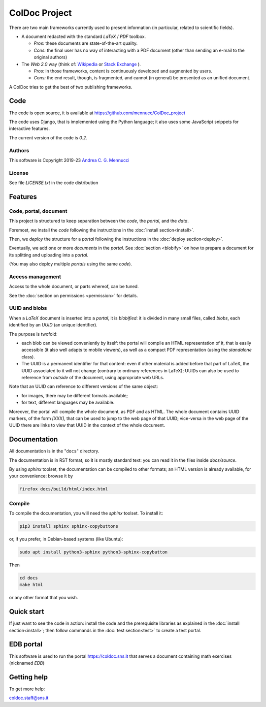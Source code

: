 ==============
ColDoc Project
==============

There are two main frameworks currently used to present information (in particular,
related to scientific fields).

- A document redacted with the standard `LaTeX` / `PDF`	toolbox.

  -  *Pros:* these documents are state-of-the-art quality.

  -  *Cons:* the final user has no way of interacting with a PDF document
     (other than sending an e-mail to the original authors)

- The *Web 2.0* way  (think of:
  `Wikipedia <https://www.wikipedia.org/>`_
  or
  `Stack Exchange <https://en.wikipedia.org/wiki/Stack_Exchange>`_
  ).

  -  *Pros:*	in those frameworks, content is continuously developed and augmented by users.

  -  *Cons:*  the end result, though, is fragmented, and cannot (in general) be presented as an unified document.

A ColDoc tries to get the best of two publishing frameworks.


Code
====

The code is open source, it is available at
https://github.com/mennucc/ColDoc_project

The code uses Django, that is implemented using the Python language;
it also uses some JavaScript snippets for interactive features.

The current version of the code is `0.2`.

Authors
-------

This software is Copyright 2019-23
`Andrea C. G. Mennucci <https://www.sns.it/it/persona/andrea-carlo-giuseppe-mennucci>`_

License
-------

See file `LICENSE.txt` in the code distribution


Features
========

Code, portal, document
----------------------

This project is structured to keep separation between
the *code*, the *portal*, and the *data*.

Foremost, we install the *code* following the instructions in the
:doc:`install section<install>`.

Then, we *deploy* the structure for a *portal* following the instructions in the
:doc:`deploy section<deploy>`.

Eventually, we add one or more *documents* in the *portal*.
See
:doc:`section <blobify>`
on how to prepare a document for its splitting and uploading into a *portal*.

(You may also deploy multiple *portals* using the same *code*).

Access management
-----------------

Access to the whole document, or parts whereof, can be tuned.

See the
:doc:`section on permissions <permission>`
for details.


UUID and blobs
--------------

When a `LaTeX` document is inserted into a *portal*, it is *blobified*: it
is divided in many small files, called *blobs*,
each identified by an `UUID` (an unique identifier).

The purpose is twofold:

- each blob can be viewed conveniently by itself: the portal
  will compile an HTML representation of it, that is easily
  accessible (it also well adapts to mobile viewers),
  as well as a compact PDF representation (using the *standalone* class).

- The UUID is a permanent identifier for that content:
  even if other material is added before that part of LaTeX,
  the UUID associated to it will not change (contrary to
  ordinary references in LaTeX); UUIDs can also be used
  to reference from *outside* of the document, using appropriate
  web URLs.

Note that an UUID can reference to different versions of the same object:

- for images, there may be different formats available;

- for text, different languages may be available.

Moreover, the portal will compile the whole document, as PDF and as HTML.
The whole document contains UUID markers, of the form `[XXX]`,
that can be used to jump to the web page of that UUID; vice-versa in the web page
of the UUID there are links to view that UUID in the context
of the whole document.


Documentation
=============

All documentation is in the "``docs``" directory.

The documentation is in RST format, so it is mostly standard text:
you can read it in the files inside `docs/source`.

By using  `sphinx` toolset, the documentation
can be compiled to other formats; an HTML version is already available,
for your convenience: browse it by

.. code:: shell

	  firefox docs/build/html/index.html


Compile
-------

To compile the documentation, you will need the `sphinx` toolset.
To install it:

.. code:: shell

	  pip3 install sphinx sphinx-copybuttons


or, if you prefer, in Debian-based systems (like Ubuntu):

.. code:: shell

	  sudo apt install python3-sphinx python3-sphinx-copybutton

Then

.. code:: shell

	  cd docs
	  make html

or any other format that you wish.


Quick start
===========

If just want to see the code in action:
install the code and the prerequisite libraries
as explained in the
:doc:`install section<install>`;
then follow commands in the
:doc:`test section<test>`
to create a test portal.

EDB portal
==========

This software is used to run the portal https://coldoc.sns.it
that serves a document containing math exercises (nicknamed *EDB*)

Getting help
============

To get more help:

coldoc.staff@sns.it




